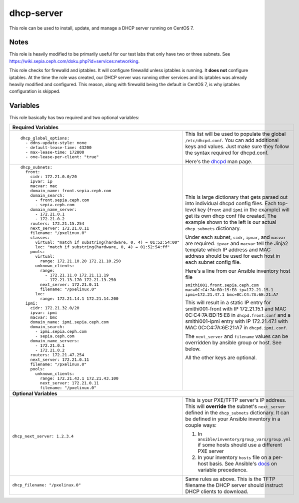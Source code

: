 dhcp-server
===========

This role can be used to install, update, and manage a DHCP server running on CentOS 7.

Notes
+++++

This role is heavily modified to be primarily useful for our test labs that only have two or three subnets.  See https://wiki.sepia.ceph.com/doku.php?id=services:networking.

This role checks for firewalld and iptables.  It will configure firewalld unless iptables is running.  It **does not** configure iptables.  At the time the role was created, our DHCP server was running other services and its iptables was already heavily modified and configured.  This reason, along with firewalld being the default in CentOS 7, is why iptables configuration is skipped.

Variables
+++++++++
This role basically has two required and two optional variables:

+----------------------------------------------------------------------------------------------------------------------------------------------------------------------------------------------------------------------------------------------------------------------------------------------------------------------------------------+
| **Required Variables**                                                                                                                                                                                                                                                                                                                 |
+---------------------------------------------------------------------+------------------------------------------------------------------------------------------------------------------------------------------------------------------------------------------------------------------------------------------------------------------+
|::                                                                   | This list will be used to populate the global ``/etc/dhcpd.conf``.  You can add additional keys and values.  Just make sure they follow the syntax required for dhcpd.conf.                                                                                      |
|                                                                     |                                                                                                                                                                                                                                                                  |
|  dhcp_global_options:                                               |                                                                                                                                                                                                                                                                  |
|    - ddns-update-style: none                                        | Here's the dhcpd_ man page.                                                                                                                                                                                                                                      |
|    - default-lease-time: 43200                                      |                                                                                                                                                                                                                                                                  |
|    - max-lease-time: 172800                                         |                                                                                                                                                                                                                                                                  |
|    - one-lease-per-client: "true"                                   |                                                                                                                                                                                                                                                                  |
|                                                                     |                                                                                                                                                                                                                                                                  |
+---------------------------------------------------------------------+------------------------------------------------------------------------------------------------------------------------------------------------------------------------------------------------------------------------------------------------------------------+
|::                                                                   | This is large dictionary that gets parsed out into individual dhcpd config files.  Each top-level key (``front`` and ``ipmi`` in the example) will get its own dhcp conf file created.  The example shown to the left is our actual ``dhcp_subnets`` dictionary. |
|                                                                     |                                                                                                                                                                                                                                                                  |
|  dhcp_subnets:                                                      |                                                                                                                                                                                                                                                                  |
|    front:                                                           | Under each subnet, ``cidr``, ``ipvar``, and ``macvar`` are required.  ``ipvar`` and ``macvar`` tell the Jinja2 template which IP address and MAC address should be used for each host in each subnet config file.                                                |
|      cidr: 172.21.0.0/20                                            |                                                                                                                                                                                                                                                                  |
|      ipvar: ip                                                      | Here's a line from our Ansible inventory host file                                                                                                                                                                                                               |
|      macvar: mac                                                    |                                                                                                                                                                                                                                                                  |
|      domain_name: front.sepia.ceph.com                              | ``smithi001.front.sepia.ceph.com mac=0C:C4:7A:BD:15:E8 ip=172.21.15.1 ipmi=172.21.47.1 bmc=0C:C4:7A:6E:21:A7``                                                                                                                                                   |
|      domain_search:                                                 |                                                                                                                                                                                                                                                                  |
|        - front.sepia.ceph.com                                       | This will result in a static IP entry for smithi001-front with IP 172.21.15.1 and MAC 0C:C4:7A:BD:15:E8 in ``dhcpd.front.conf`` and a smithi001-ipmi entry with IP 172.21.47.1 with MAC 0C:C4:7A:6E:21:A7 in ``dhcpd.ipmi.conf``.                                |
|        - sepia.ceph.com                                             |                                                                                                                                                                                                                                                                  |
|      domain_name_server:                                            | The ``next_server`` and ``filename`` values can be overridden by ansible group or host.  See below.                                                                                                                                                              |
|        - 172.21.0.1                                                 |                                                                                                                                                                                                                                                                  |
|        - 172.21.0.2                                                 | All the other keys are optional.                                                                                                                                                                                                                                 |
|      routers: 172.21.15.254                                         |                                                                                                                                                                                                                                                                  |
|      next_server: 172.21.0.11                                       |                                                                                                                                                                                                                                                                  |
|      filename: "/pxelinux.0"                                        |                                                                                                                                                                                                                                                                  |
|      classes:                                                       |                                                                                                                                                                                                                                                                  |
|        virtual: "match if substring(hardware, 0, 4) = 01:52:54:00"  |                                                                                                                                                                                                                                                                  |
|        lxc: "match if substring(hardware, 0, 4) = 01:52:54:ff"      |                                                                                                                                                                                                                                                                  |
|      pools:                                                         |                                                                                                                                                                                                                                                                  |
|        virtual:                                                     |                                                                                                                                                                                                                                                                  |
|          range: 172.21.10.20 172.21.10.250                          |                                                                                                                                                                                                                                                                  |
|        unknown_clients:                                             |                                                                                                                                                                                                                                                                  |
|          range:                                                     |                                                                                                                                                                                                                                                                  |
|            - 172.21.11.0 172.21.11.19                               |                                                                                                                                                                                                                                                                  |
|            - 172.21.13.170 172.21.13.250                            |                                                                                                                                                                                                                                                                  |
|          next_server: 172.21.0.11                                   |                                                                                                                                                                                                                                                                  |
|          filename: "/pxelinux.0"                                    |                                                                                                                                                                                                                                                                  |
|        lxc:                                                         |                                                                                                                                                                                                                                                                  |
|          range: 172.21.14.1 172.21.14.200                           |                                                                                                                                                                                                                                                                  |
|    ipmi:                                                            |                                                                                                                                                                                                                                                                  |
|      cidr: 172.21.32.0/20                                           |                                                                                                                                                                                                                                                                  |
|      ipvar: ipmi                                                    |                                                                                                                                                                                                                                                                  |
|      macvar: bmc                                                    |                                                                                                                                                                                                                                                                  |
|      domain_name: ipmi.sepia.ceph.com                               |                                                                                                                                                                                                                                                                  |
|      domain_search:                                                 |                                                                                                                                                                                                                                                                  |
|        - ipmi.sepia.ceph.com                                        |                                                                                                                                                                                                                                                                  |
|        - sepia.ceph.com                                             |                                                                                                                                                                                                                                                                  |
|      domain_name_servers:                                           |                                                                                                                                                                                                                                                                  |
|        - 172.21.0.1                                                 |                                                                                                                                                                                                                                                                  |
|        - 172.21.0.2                                                 |                                                                                                                                                                                                                                                                  |
|      routers: 172.21.47.254                                         |                                                                                                                                                                                                                                                                  |
|      next_server: 172.21.0.11                                       |                                                                                                                                                                                                                                                                  |
|      filename: "/pxelinux.0"                                        |                                                                                                                                                                                                                                                                  |
|      pools:                                                         |                                                                                                                                                                                                                                                                  |
|        unknown_clients:                                             |                                                                                                                                                                                                                                                                  |
|          range: 172.21.43.1 172.21.43.100                           |                                                                                                                                                                                                                                                                  |
|          next_server: 172.21.0.11                                   |                                                                                                                                                                                                                                                                  |
|          filename: "/pxelinux.0"                                    |                                                                                                                                                                                                                                                                  |
|                                                                     |                                                                                                                                                                                                                                                                  |
+---------------------------------------------------------------------+------------------------------------------------------------------------------------------------------------------------------------------------------------------------------------------------------------------------------------------------------------------+
| **Optional Variables**                                                                                                                                                                                                                                                                                                                 |
+---------------------------------------------------------------------+------------------------------------------------------------------------------------------------------------------------------------------------------------------------------------------------------------------------------------------------------------------+
| ``dhcp_next_server: 1.2.3.4``                                       | This is your PXE/TFTP server's IP address.  This will **override** the subnet's ``next_server`` defined in the ``dhcp_subnets`` dictionary.  It can be defined in your Ansible inventory in a couple ways:                                                       |
|                                                                     |                                                                                                                                                                                                                                                                  |
|                                                                     | #. In ``ansible/inventory/group_vars/group.yml`` if some hosts should use a different PXE server                                                                                                                                                                 |
|                                                                     | #. In your inventory ``hosts`` file on a per-host basis.  See Ansible's docs_ on variable precedence.                                                                                                                                                            |
+---------------------------------------------------------------------+------------------------------------------------------------------------------------------------------------------------------------------------------------------------------------------------------------------------------------------------------------------+
| ``dhcp_filename: "/pxelinux.0"``                                    | Same rules as above.  This is the TFTP filename the DHCP server should instruct DHCP clients to download.                                                                                                                                                        |
+---------------------------------------------------------------------+------------------------------------------------------------------------------------------------------------------------------------------------------------------------------------------------------------------------------------------------------------------+

.. _docs: https://docs.ansible.com/ansible/latest/user_guide/playbooks_variables.html#variable-precedence-where-should-i-put-a-variable
.. _dhcpd: https://linux.die.net/man/8/dhcpd
